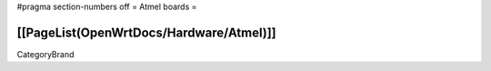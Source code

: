 #pragma section-numbers off
= Atmel boards =

[[PageList(OpenWrtDocs/Hardware/Atmel)]]
----
CategoryBrand
